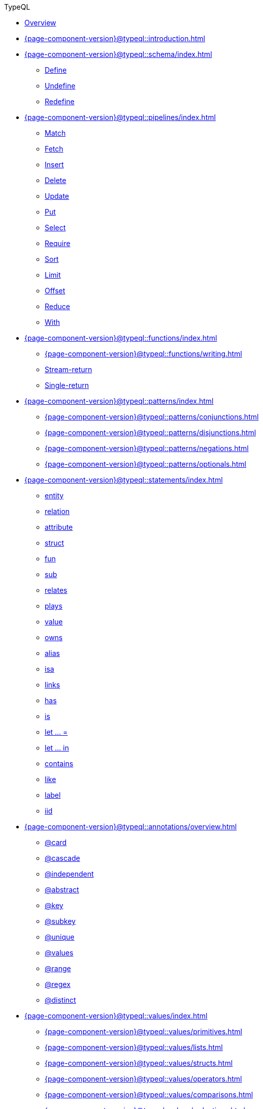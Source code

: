 .TypeQL

* xref:{page-component-version}@typeql::index.adoc[Overview]

* xref:{page-component-version}@typeql::introduction.adoc[]

* xref:{page-component-version}@typeql::schema/index.adoc[]
** xref:{page-component-version}@typeql::schema/define.adoc[Define]
** xref:{page-component-version}@typeql::schema/undefine.adoc[Undefine]
** xref:{page-component-version}@typeql::schema/redefine.adoc[Redefine]

* xref:{page-component-version}@typeql::pipelines/index.adoc[]
** xref:{page-component-version}@typeql::pipelines/match.adoc[Match]
** xref:{page-component-version}@typeql::pipelines/fetch.adoc[Fetch]
** xref:{page-component-version}@typeql::pipelines/insert.adoc[Insert]
** xref:{page-component-version}@typeql::pipelines/delete.adoc[Delete]
** xref:{page-component-version}@typeql::pipelines/update.adoc[Update]
** xref:{page-component-version}@typeql::pipelines/put.adoc[Put]
** xref:{page-component-version}@typeql::pipelines/select.adoc[Select]
** xref:{page-component-version}@typeql::pipelines/require.adoc[Require]
** xref:{page-component-version}@typeql::pipelines/sort.adoc[Sort]
** xref:{page-component-version}@typeql::pipelines/limit.adoc[Limit]
** xref:{page-component-version}@typeql::pipelines/offset.adoc[Offset]
** xref:{page-component-version}@typeql::pipelines/reduce.adoc[Reduce]
** xref:{page-component-version}@typeql::pipelines/with.adoc[With]

* xref:{page-component-version}@typeql::functions/index.adoc[]
** xref:{page-component-version}@typeql::functions/writing.adoc[]
** xref:{page-component-version}@typeql::functions/stream.adoc[Stream-return]
** xref:{page-component-version}@typeql::functions/single.adoc[Single-return]

* xref:{page-component-version}@typeql::patterns/index.adoc[]
** xref:{page-component-version}@typeql::patterns/conjunctions.adoc[]
** xref:{page-component-version}@typeql::patterns/disjunctions.adoc[]
** xref:{page-component-version}@typeql::patterns/negations.adoc[]
** xref:{page-component-version}@typeql::patterns/optionals.adoc[]

* xref:{page-component-version}@typeql::statements/index.adoc[]
** xref:{page-component-version}@typeql::statements/entity.adoc[entity]
** xref:{page-component-version}@typeql::statements/relation.adoc[relation]
** xref:{page-component-version}@typeql::statements/attribute.adoc[attribute]
** xref:{page-component-version}@typeql::statements/struct.adoc[struct]
** xref:{page-component-version}@typeql::statements/fun.adoc[fun]
** xref:{page-component-version}@typeql::statements/sub.adoc[sub]
** xref:{page-component-version}@typeql::statements/relates.adoc[relates]
** xref:{page-component-version}@typeql::statements/plays.adoc[plays]
** xref:{page-component-version}@typeql::statements/value.adoc[value]
** xref:{page-component-version}@typeql::statements/owns.adoc[owns]
** xref:{page-component-version}@typeql::statements/alias.adoc[alias]
** xref:{page-component-version}@typeql::statements/isa.adoc[isa]
** xref:{page-component-version}@typeql::statements/links.adoc[links]
** xref:{page-component-version}@typeql::statements/has.adoc[has]
** xref:{page-component-version}@typeql::statements/is.adoc[is]
** xref:{page-component-version}@typeql::statements/let-eq.adoc[let ... =]
** xref:{page-component-version}@typeql::statements/let-in.adoc[let ... in]
** xref:{page-component-version}@typeql::statements/contains.adoc[contains]
** xref:{page-component-version}@typeql::statements/like.adoc[like]
** xref:{page-component-version}@typeql::statements/label.adoc[label]
** xref:{page-component-version}@typeql::statements/iid.adoc[iid]

* xref:{page-component-version}@typeql::annotations/overview.adoc[]
** xref:{page-component-version}@typeql::annotations/card.adoc[@card]
** xref:{page-component-version}@typeql::annotations/cascade.adoc[@cascade]
** xref:{page-component-version}@typeql::annotations/independent.adoc[@independent]
** xref:{page-component-version}@typeql::annotations/abstract.adoc[@abstract]
** xref:{page-component-version}@typeql::annotations/key.adoc[@key]
** xref:{page-component-version}@typeql::annotations/subkey.adoc[@subkey]
** xref:{page-component-version}@typeql::annotations/unique.adoc[@unique]
** xref:{page-component-version}@typeql::annotations/values.adoc[@values]
** xref:{page-component-version}@typeql::annotations/range.adoc[@range]
** xref:{page-component-version}@typeql::annotations/regex.adoc[@regex]
** xref:{page-component-version}@typeql::annotations/distinct.adoc[@distinct]

* xref:{page-component-version}@typeql::values/index.adoc[]
** xref:{page-component-version}@typeql::values/primitives.adoc[]
** xref:{page-component-version}@typeql::values/lists.adoc[]
** xref:{page-component-version}@typeql::values/structs.adoc[]
** xref:{page-component-version}@typeql::values/operators.adoc[]
** xref:{page-component-version}@typeql::values/comparisons.adoc[]
** xref:{page-component-version}@typeql::values/reductions.adoc[]

* xref:{page-component-version}@typeql::keywords.adoc[]
